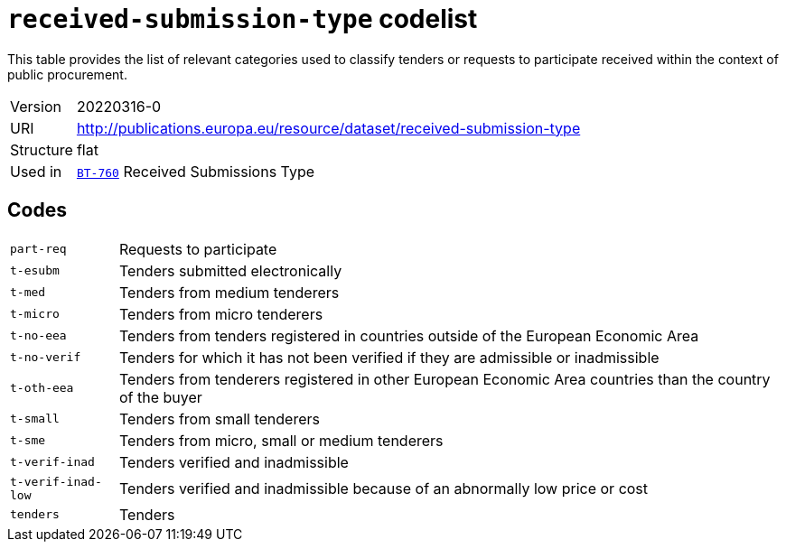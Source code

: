 = `received-submission-type` codelist
:navtitle: Codelists

This table provides the list of relevant categories used to classify tenders or requests to participate received within the context of public procurement.
[horizontal]
Version:: 20220316-0
URI:: http://publications.europa.eu/resource/dataset/received-submission-type
Structure:: flat
Used in:: xref:business-terms/BT-760.adoc[`BT-760`] Received Submissions Type

== Codes
[horizontal]
  `part-req`::: Requests to participate
  `t-esubm`::: Tenders submitted electronically
  `t-med`::: Tenders from medium tenderers
  `t-micro`::: Tenders from micro tenderers
  `t-no-eea`::: Tenders from tenders registered in countries outside of the European Economic Area
  `t-no-verif`::: Tenders for which it has not been verified if they are admissible or inadmissible
  `t-oth-eea`::: Tenders from tenderers registered in other European Economic Area countries than the country of the buyer
  `t-small`::: Tenders from small tenderers
  `t-sme`::: Tenders from micro, small or medium tenderers
  `t-verif-inad`::: Tenders verified and inadmissible
  `t-verif-inad-low`::: Tenders verified and inadmissible because of an abnormally low price or cost
  `tenders`::: Tenders
